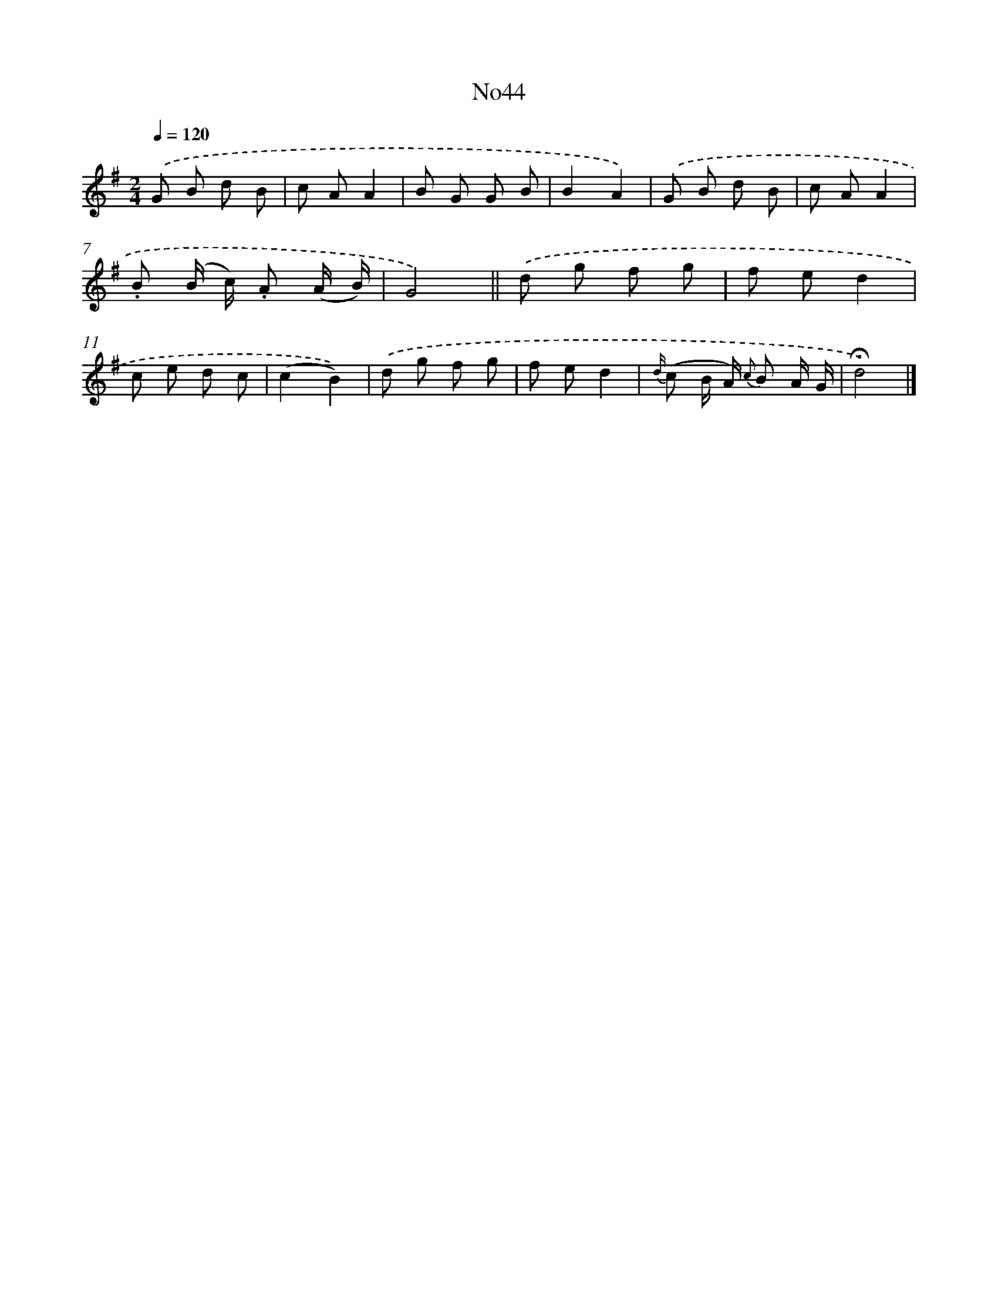 X: 13419
T: No44
%%abc-version 2.0
%%abcx-abcm2ps-target-version 5.9.1 (29 Sep 2008)
%%abc-creator hum2abc beta
%%abcx-conversion-date 2018/11/01 14:37:34
%%humdrum-veritas 3383096401
%%humdrum-veritas-data 926127914
%%continueall 1
%%barnumbers 0
L: 1/8
M: 2/4
Q: 1/4=120
K: G clef=treble
.('G B d B |
c AA2 |
B G G B |
B2A2) |
.('G B d B |
c AA2 |
.B (B/ c/) .A (A/ B/) |
G4) ||
.('d g f g [I:setbarnb 10]|
f ed2 |
c e d c |
(c2B2)) |
.('d g f g |
f ed2 |
{d/} (c B/ A/) {c} B A/ G/ |
!fermata!d4) |]
